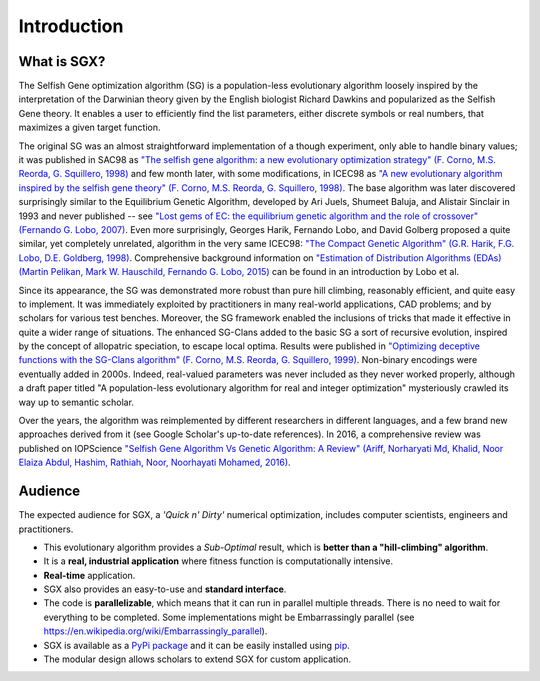 """"""""""""
Introduction
""""""""""""

What is SGX?
============

The Selfish Gene optimization algorithm (SG) is a population-less evolutionary algorithm
loosely inspired by the interpretation of the Darwinian theory given by the English
biologist Richard Dawkins and popularized as the Selfish Gene theory.
It enables a user to efficiently find the list parameters, either discrete symbols
or real numbers, that maximizes a given target function.

The original SG was an almost straightforward implementation of a though experiment,
only able to handle binary values; it was published in SAC98 as
`"The selfish gene algorithm: a new evolutionary optimization strategy" (F. Corno, M.S. Reorda, G. Squillero, 1998) <https://doi.org/10.1145/330560.330838>`_
and few month later, with some modifications, in ICEC98 as
`"A new evolutionary algorithm inspired by the selfish gene theory" (F. Corno, M.S. Reorda, G. Squillero, 1998) <https://ieeexplore.ieee.org/document/700092>`_.
The base algorithm was later discovered surprisingly similar to the Equilibrium Genetic Algorithm,
developed by Ari Juels, Shumeet Baluja, and Alistair Sinclair in 1993 and never published
-- see `"Lost gems of EC: the equilibrium genetic algorithm and the role of crossover" (Fernando G. Lobo, 2007) <https://doi.org/10.1145/1329465.1329468>`_.
Even more surprisingly, Georges Harik, Fernando Lobo, and David Golberg proposed a quite similar,
yet completely unrelated, algorithm in the very same ICEC98: `"The Compact Genetic Algorithm"
(G.R. Harik, F.G. Lobo, D.E. Goldberg, 1998) <https://ieeexplore.ieee.org/document/700083>`_.
Comprehensive background information on `"Estimation of Distribution Algorithms (EDAs) (Martin Pelikan, Mark W. Hauschild, Fernando G. Lobo, 2015) <https://link.springer.com/chapter/10.1007/978-3-662-43505-2_45>`_
can be found in an introduction by Lobo et al.

Since its appearance, the SG was demonstrated more robust than pure hill climbing,
reasonably efficient, and quite easy to implement. It was immediately exploited by practitioners
in many real-world applications, CAD problems; and by scholars for various test benches.
Moreover, the SG framework enabled the inclusions of tricks that made it effective in quite
a wider range of situations. The enhanced SG-Clans added to the basic SG a sort of recursive
evolution, inspired by the concept of allopatric speciation, to escape local optima.
Results were published in `"Optimizing deceptive functions with the SG-Clans algorithm" (F. Corno, M.S. Reorda, G. Squillero, 1999) <https://ieeexplore.ieee.org/document/785547>`_.
Non-binary encodings were eventually added in 2000s. Indeed, real-valued parameters was never included as
they never worked properly, although a draft paper titled "A population-less evolutionary algorithm
for real and integer optimization" mysteriously crawled its way up to semantic scholar.

Over the years, the algorithm was reimplemented by different researchers in different languages,
and a few brand new approaches derived from it (see Google Scholar's up-to-date references).
In 2016, a comprehensive review was published on IOPScience `"Selfish Gene Algorithm Vs Genetic Algorithm: A Review" (Ariff, Norharyati Md, Khalid, Noor Elaiza Abdul, Hashim, Rathiah, Noor, Noorhayati Mohamed, 2016) <https://iopscience.iop.org/article/10.1088/1757-899X/160/1/012098/pdf>`_.

Audience
========

The expected audience for SGX, a *'Quick n' Dirty'* numerical optimization,
includes computer scientists, engineers and practitioners.

* This evolutionary algorithm provides a *Sub-Optimal* result, which is **better than a "hill-climbing" algorithm**.
* It is a **real, industrial application** where fitness function is computationally intensive.
* **Real-time** application.
* SGX also provides an easy-to-use and **standard interface**.
* The code is **parallelizable**, which means that it can run in parallel multiple threads. There is no need to wait for everything to be completed. Some implementations might be Embarrassingly parallel (see `<https://en.wikipedia.org/wiki/Embarrassingly_parallel>`_).
* SGX is available as a `PyPi package <https://pypi.org/project/sgx/>`_ and it can be easily installed using `pip <https://en.wikipedia.org/wiki/Pip_%28package_manager%29>`_.
* The modular design allows scholars to extend SGX for custom application.